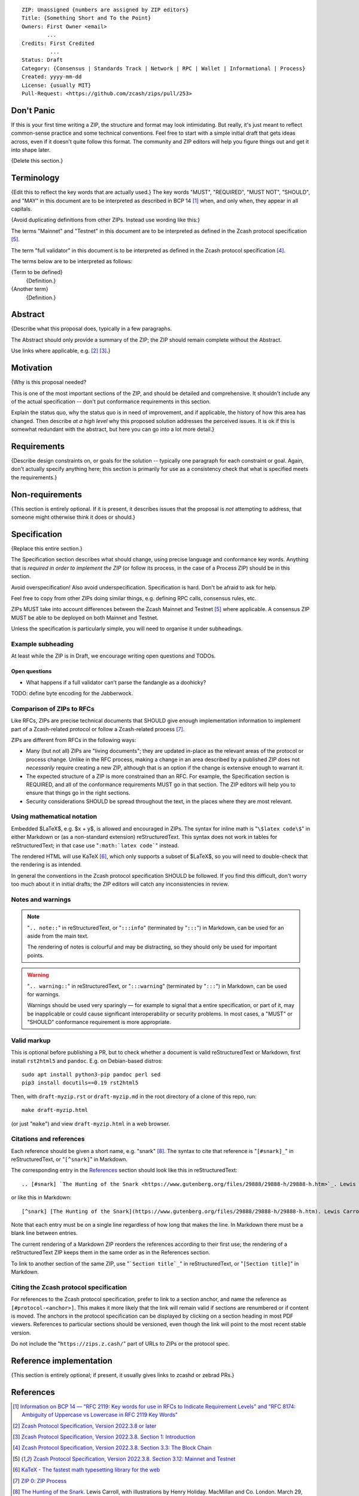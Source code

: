 ::

  ZIP: Unassigned {numbers are assigned by ZIP editors}
  Title: {Something Short and To the Point}
  Owners: First Owner <email>
          ...
  Credits: First Credited
           ...
  Status: Draft
  Category: {Consensus | Standards Track | Network | RPC | Wallet | Informational | Process}
  Created: yyyy-mm-dd
  License: {usually MIT}
  Pull-Request: <https://github.com/zcash/zips/pull/253>


Don't Panic
===========

If this is your first time writing a ZIP, the structure and format may look
intimidating. But really, it's just meant to reflect common-sense practice and
some technical conventions. Feel free to start with a simple initial draft that
gets ideas across, even if it doesn't quite follow this format. The community
and ZIP editors will help you figure things out and get it into shape later.

{Delete this section.}


Terminology
===========

{Edit this to reflect the key words that are actually used.}
The key words "MUST", "REQUIRED", "MUST NOT", "SHOULD", and "MAY" in this
document are to be interpreted as described in BCP 14 [#BCP14]_ when, and
only when, they appear in all capitals.

{Avoid duplicating definitions from other ZIPs. Instead use wording like this:}

The terms "Mainnet" and "Testnet" in this document are to be interpreted as
defined in the Zcash protocol specification [#protocol-networks]_.

The term "full validator" in this document is to be interpreted as defined in
the Zcash protocol specification [#protocol-blockchain]_.

The terms below are to be interpreted as follows:

{Term to be defined}
  {Definition.}
{Another term}
  {Definition.}


Abstract
========

{Describe what this proposal does, typically in a few paragraphs.

The Abstract should only provide a summary of the ZIP; the ZIP should remain
complete without the Abstract.

Use links where applicable, e.g. [#protocol]_ [#protocol-introduction]_.}


Motivation
==========

{Why is this proposal needed?

This is one of the most important sections of the ZIP, and should be detailed
and comprehensive. It shouldn't include any of the actual specification --
don't put conformance requirements in this section.

Explain the status quo, why the status quo is in need of improvement,
and if applicable, the history of how this area has changed. Then describe
*at a high level* why this proposed solution addresses the perceived issues.
It is ok if this is somewhat redundant with the abstract, but here you can
go into a lot more detail.}


Requirements
============

{Describe design constraints on, or goals for the solution -- typically one
paragraph for each constraint or goal. Again, don't actually specify anything
here; this section is primarily for use as a consistency check that what is
specified meets the requirements.}


Non-requirements
================

{This section is entirely optional. If it is present, it describes issues that
the proposal is *not* attempting to address, that someone might otherwise think
it does or should.}


Specification
=============

{Replace this entire section.}

The Specification section describes what should change, using precise language and
conformance key words. Anything that is *required in order to implement the ZIP*
(or follow its process, in the case of a Process ZIP) should be in this section.

Avoid overspecification! Also avoid underspecification. Specification is hard.
Don't be afraid to ask for help.

Feel free to copy from other ZIPs doing similar things, e.g. defining RPC calls,
consensus rules, etc.

ZIPs MUST take into account differences between the Zcash Mainnet and Testnet
[#protocol-networks]_ where applicable. A consensus ZIP MUST be able to be deployed
on both Mainnet and Testnet.

Unless the specification is particularly simple, you will need to organise it under
subheadings.

Example subheading
------------------

At least while the ZIP is in Draft, we encourage writing open questions and TODOs.

Open questions
''''''''''''''

* What happens if a full validator can't parse the fandangle as a doohicky?

TODO: define byte encoding for the Jabberwock.

Comparison of ZIPs to RFCs
--------------------------

Like RFCs, ZIPs are precise technical documents that SHOULD give enough
implementation information to implement part of a Zcash-related protocol or follow a
Zcash-related process [#zip-0000]_.

ZIPs are different from RFCs in the following ways:

* Many (but not all) ZIPs are "living documents"; they are updated in-place as
  the relevant areas of the protocol or process change. Unlike in the RFC process,
  making a change in an area described by a published ZIP does not *necessarily*
  require creating a new ZIP, although that is an option if the change is extensive
  enough to warrant it.
* The expected structure of a ZIP is more constrained than an RFC. For example,
  the Specification section is REQUIRED, and all of the conformance requirements
  MUST go in that section. The ZIP editors will help you to ensure that things
  go in the right sections.
* Security considerations SHOULD be spread throughout the text, in the places
  where they are most relevant.

Using mathematical notation
---------------------------

Embedded $\LaTeX$, e.g. $x + y$, is allowed and encouraged in ZIPs. The syntax for
inline math is "``\$latex code\$``" in either Markdown or (as a non-standard
extension) reStructuredText. This syntax does not work in tables for
reStructuredText; in that case use "``:math:`latex code```" instead.

The rendered HTML will use KaTeX [#katex]_, which only supports a subset of
$\LaTeX$, so you will need to double-check that the rendering is as intended.

In general the conventions in the Zcash protocol specification SHOULD be followed.
If you find this difficult, don't worry too much about it in initial drafts; the
ZIP editors will catch any inconsistencies in review.

Notes and warnings
------------------

.. note::
    "``.. note::``" in reStructuredText, or "``:::info``" (terminated by
    "``:::``") in Markdown, can be used for an aside from the main text.

    The rendering of notes is colourful and may be distracting, so they should
    only be used for important points.

.. warning::
    "``.. warning::``" in reStructuredText, or "``:::warning``" (terminated by
    "``:::``") in Markdown, can be used for warnings.

    Warnings should be used very sparingly — for example to signal that a
    entire specification, or part of it, may be inapplicable or could cause
    significant interoperability or security problems. In most cases, a "MUST"
    or "SHOULD" conformance requirement is more appropriate.

Valid markup
------------

This is optional before publishing a PR, but to check whether a document is valid
reStructuredText or Markdown, first install ``rst2html5`` and ``pandoc``. E.g. on
Debian-based distros::

  sudo apt install python3-pip pandoc perl sed
  pip3 install docutils==0.19 rst2html5

Then, with ``draft-myzip.rst`` or ``draft-myzip.md`` in the root directory of a
clone of this repo, run::

  make draft-myzip.html

(or just "``make``") and view ``draft-myzip.html`` in a web browser.

Citations and references
------------------------

Each reference should be given a short name, e.g. "snark" [#snark]_. The syntax to cite
that reference is "``[#snark]_``" in reStructuredText, or "``[^snark]``" in Markdown.

The corresponding entry in the `References`_ section should look like this in
reStructuredText::

  .. [#snark] `The Hunting of the Snark <https://www.gutenberg.org/files/29888/29888-h/29888-h.htm>`_. Lewis Carroll, with illustrations by Henry Holiday. MacMillan and Co. London. March 29, 1876.

or like this in Markdown::

  [^snark] [The Hunting of the Snark](https://www.gutenberg.org/files/29888/29888-h/29888-h.htm). Lewis Carroll, with illustrations by Henry Holiday. MacMillan and Co. London. March 29, 1876.

Note that each entry must be on a single line regardless of how long that makes the
line. In Markdown there must be a blank line between entries.

The current rendering of a Markdown ZIP reorders the references according to
their first use; the rendering of a reStructuredText ZIP keeps them in the same
order as in the References section.

To link to another section of the same ZIP, use "```Section title`_``" in reStructuredText,
or "``[Section title]``" in Markdown.

Citing the Zcash protocol specification
---------------------------------------

For references to the Zcash protocol specification, prefer to link to a section
anchor, and name the reference as ``[#protocol-<anchor>]``. This makes it more likely
that the link will remain valid if sections are renumbered or if content is moved.
The anchors in the protocol specification can be displayed by clicking on a section
heading in most PDF viewers. References to particular sections should be versioned,
even though the link will point to the most recent stable version.

Do not include the "``https://zips.z.cash/``" part of URLs to ZIPs or the protocol spec.


Reference implementation
========================

{This section is entirely optional; if present, it usually gives links to zcashd or
zebrad PRs.}


References
==========

.. [#BCP14] `Information on BCP 14 — "RFC 2119: Key words for use in RFCs to Indicate Requirement Levels" and "RFC 8174: Ambiguity of Uppercase vs Lowercase in RFC 2119 Key Words" <https://www.rfc-editor.org/info/bcp14>`_
.. [#protocol] `Zcash Protocol Specification, Version 2022.3.8 or later <protocol/protocol.pdf>`_
.. [#protocol-introduction] `Zcash Protocol Specification, Version 2022.3.8. Section 1: Introduction <protocol/protocol.pdf#introduction>`_
.. [#protocol-blockchain] `Zcash Protocol Specification, Version 2022.3.8. Section 3.3: The Block Chain <protocol/protocol.pdf#blockchain>`_
.. [#protocol-networks] `Zcash Protocol Specification, Version 2022.3.8. Section 3.12: Mainnet and Testnet <protocol/protocol.pdf#networks>`_
.. [#katex] `KaTeX - The fastest math typesetting library for the web <https://katex.org/>`_
.. [#zip-0000] `ZIP 0: ZIP Process <zip-0000.rst>`_
.. [#snark] `The Hunting of the Snark <https://www.gutenberg.org/files/29888/29888-h/29888-h.htm>`_. Lewis Carroll, with illustrations by Henry Holiday. MacMillan and Co. London. March 29, 1876.
